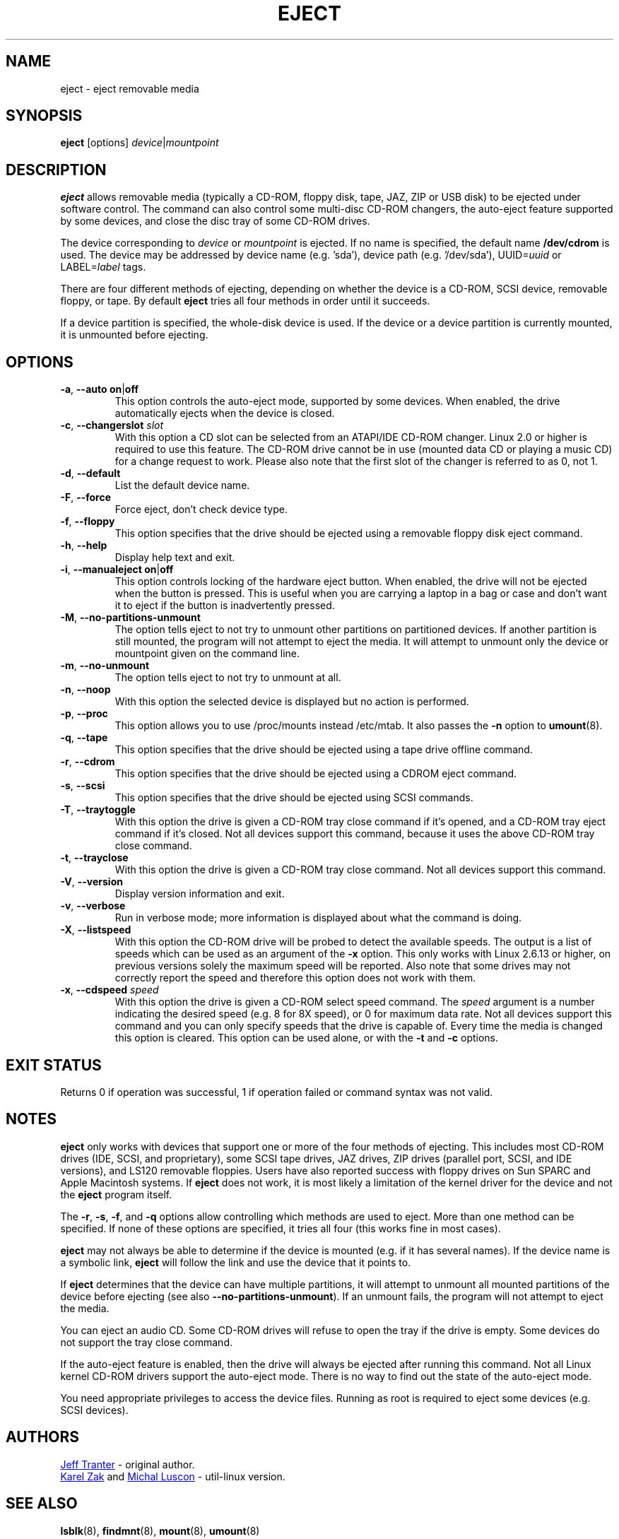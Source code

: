 .\" Copyright (C) 1994-2005 Jeff Tranter (tranter@pobox.com)
.\" Copyright (C) 2012 Karel Zak <kzak@redhat.com> 
.\"
.\" It may be distributed under the GNU Public License, version 2, or
.\" any higher version. See section COPYING of the GNU Public license
.\" for conditions under which this file may be redistributed.
.TH EJECT 1 "April 2012" "Linux" "User Commands"
.SH NAME
eject \- eject removable media
.SH SYNOPSIS
.B eject
[options]
.IR device | mountpoint
.SH DESCRIPTION
.B eject
allows removable media (typically a CD-ROM, floppy disk, tape, JAZ, ZIP or USB
disk) to be ejected under software control.  The command can also control some
multi-disc CD-ROM changers, the auto-eject feature supported by some devices,
and close the disc tray of some CD-ROM drives.
.PP
The device corresponding to \fIdevice\fP or \fImountpoint\fP is ejected.  If no
name is specified, the default name \fB/dev/cdrom\fR is used.  The device may be
addressed by device name (e.g. 'sda'), device path (e.g. '/dev/sda'),
UUID=\fIuuid\fR or LABEL=\fIlabel\fR tags.
.PP
There are four different methods of ejecting, depending on whether the device
is a CD-ROM, SCSI device, removable floppy, or tape.  By default \fBeject\fR tries
all four methods in order until it succeeds.
.PP
If a device partition is specified, the whole-disk device is used.  If the device
or a device partition is currently mounted, it is unmounted before ejecting.
.SH OPTIONS
.TP
.BR \-a , " \-\-auto on" | off
This option controls the auto-eject mode, supported by some devices.  When
enabled, the drive automatically ejects when the device is closed.
.TP
.BR \-c , " \-\-changerslot " \fIslot
With this option a CD slot can be selected from an ATAPI/IDE CD-ROM changer.
Linux 2.0 or higher is required to use this feature.  The CD-ROM drive cannot
be in use (mounted data CD or playing a music CD) for a change request to work.
Please also note that the first slot of the changer is referred to as 0, not 1.
.TP
.BR \-d , " \-\-default"
List the default device name.
.TP
.BR \-F , " \-\-force"
Force eject, don't check device type.
.TP
.BR \-f , " \-\-floppy"
This option specifies that the drive should be ejected using a removable floppy
disk eject command.
.TP
.BR \-h , " \-\-help"
Display help text and exit.
.TP
.BR \-i , " \-\-manualeject on" | off
This option controls locking of the hardware eject button.  When enabled, the
drive will not be ejected when the button is pressed.  This is useful when you
are carrying a laptop in a bag or case and don't want it to eject if the button
is inadvertently pressed.
.TP
.BR \-M , " \-\-no-partitions-unmount"
The option tells eject to not try to unmount other partitions on partitioned
devices.  If another partition is still mounted, the program will not attempt
to eject the media.  It will attempt to unmount only the device or mountpoint
given on the command line.
.TP
.BR \-m , " \-\-no-unmount"
The option tells eject to not try to unmount at all.
.TP
.BR \-n , " \-\-noop"
With this option the selected device is displayed but no action is performed.
.TP
.BR \-p , " \-\-proc"
This option allows you to use /proc/mounts instead /etc/mtab.  It also passes the
\fB\-n\fR option to \fBumount\fR(8).
.TP
.BR \-q , " \-\-tape"
This option specifies that the drive should be ejected using a tape drive
offline command.
.TP
.BR \-r , " \-\-cdrom"
This option specifies that the drive should be ejected using a CDROM eject
command.
.TP
.BR \-s , " \-\-scsi"
This option specifies that the drive should be ejected using SCSI commands.
.TP
.BR \-T , " \-\-traytoggle"
With this option the drive is given a CD-ROM tray close command if it's opened,
and a CD-ROM tray eject command if it's closed.  Not all devices support this
command, because it uses the above CD-ROM tray close command.
.TP
.BR \-t , " \-\-trayclose"
With this option the drive is given a CD-ROM tray close command.  Not all
devices support this command.
.TP
.BR \-V , " \-\-version"
Display version information and exit.
.TP
.BR \-v , " \-\-verbose"
Run in verbose mode; more information is displayed about what the command is
doing.
.TP
.BR \-X , " \-\-listspeed"
With this option the CD-ROM drive will be probed to detect the available
speeds.  The output is a list of speeds which can be used as an argument of the
\fB\-x\fR option.  This only works with Linux 2.6.13 or higher, on previous versions
solely the maximum speed will be reported.  Also note that some drives may not
correctly report the speed and therefore this option does not work with them.
.TP
.BR \-x , " \-\-cdspeed " \fIspeed
With this option the drive is given a CD-ROM select speed command.  The
.I speed
argument is a number indicating the desired speed (e.g. 8 for 8X speed), or 0
for maximum data rate.  Not all devices support this command and you can only
specify speeds that the drive is capable of.  Every time the media is changed
this option is cleared.  This option can be used alone, or with the
\fB\-t\fR and \fB\-c\fR options.
.SH EXIT STATUS
Returns 0 if operation was successful, 1 if operation failed or command syntax
was not valid.
.SH NOTES
.B eject
only works with devices that support one or more of the four methods of
ejecting.  This includes most CD-ROM drives (IDE, SCSI, and proprietary), some
SCSI tape drives, JAZ drives, ZIP drives (parallel port, SCSI, and IDE
versions), and LS120 removable floppies.  Users have also reported success with
floppy drives on Sun SPARC and Apple Macintosh systems.  If
.B eject
does not work, it is most likely a limitation of the kernel driver for the
device and not the
.B eject
program itself.
.PP
The \fB\-r\fR, \fB\-s\fR, \fB\-f\fR, and \fB\-q\fR options allow controlling
which methods are used to
eject.  More than one method can be specified.  If none of these options are
specified, it tries all four (this works fine in most cases).
.PP
.B eject
may not always be able to determine if the device is mounted (e.g. if it has
several names).  If the device name is a symbolic link,
.B eject
will follow the link and use the device that it points to.
.PP
If
.B eject
determines that the device can have multiple partitions, it will attempt to
unmount all mounted partitions of the device before ejecting (see also
\fB--no-partitions-unmount\fR).  If an unmount fails, the program will not
attempt to eject the media.
.PP
You can eject an audio CD.  Some CD-ROM drives will refuse to open the tray if
the drive is empty.  Some devices do not support the tray close command.
.PP
If the auto-eject feature is enabled, then the drive will always be ejected
after running this command.  Not all Linux kernel CD-ROM drivers support the
auto-eject mode.  There is no way to find out the state of the auto-eject mode.
.PP
You need appropriate privileges to access the device files.  Running as root is
required to eject some devices (e.g. SCSI devices).
.SH AUTHORS
.MT tranter@\:pobox.com
Jeff Tranter
.ME
- original author.
.br
.MT kzak@\:redhat.com
Karel Zak
.ME
and
.MT mluscon@\:redhat.com
Michal Luscon
.ME
- util-linux version.
.SH SEE ALSO
.BR lsblk (8),
.BR findmnt (8),
.BR mount (8),
.BR umount (8)
.SH AVAILABILITY
The eject command is part of the util-linux package and is available from
.UR ftp://\:ftp.kernel.org\:/pub\:/linux\:/utils\:/util-linux/
Linux Kernel Archive
.UE .
